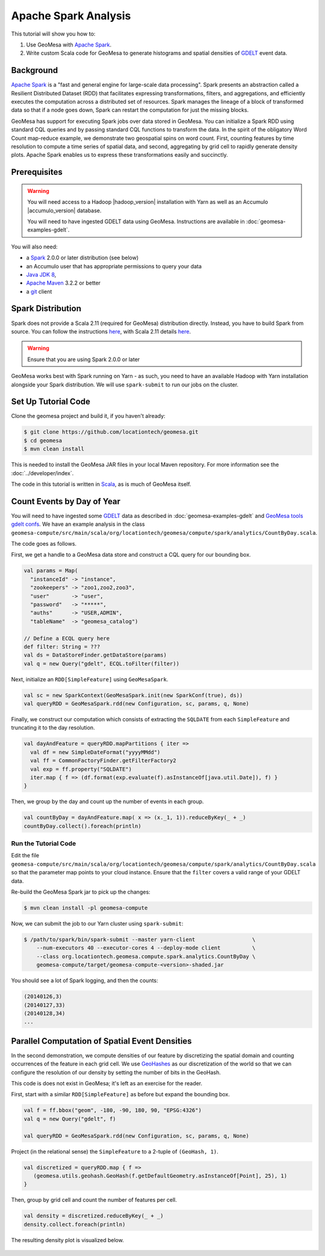 Apache Spark Analysis
=====================

This tutorial will show you how to:

1. Use GeoMesa with `Apache Spark <http://spark.apache.org/>`__.
2. Write custom Scala code for GeoMesa to generate histograms and
   spatial densities of `GDELT <http://www.gdeltproject.org/>`__ event
   data.

Background
----------

`Apache Spark <http://spark.apache.org>`__ is a "fast and general engine
for large-scale data processing". Spark presents an abstraction called a
Resilient Distributed Dataset (RDD) that facilitates expressing
transformations, filters, and aggregations, and efficiently executes the
computation across a distributed set of resources. Spark manages the
lineage of a block of transformed data so that if a node goes down,
Spark can restart the computation for just the missing blocks.

GeoMesa has support for executing Spark jobs over data stored in
GeoMesa. You can initialize a Spark RDD using standard CQL queries and
by passing standard CQL functions to transform the data. In the spirit
of the obligatory Word Count map-reduce example, we demonstrate two
geospatial spins on word count. First, counting features by time
resolution to compute a time series of spatial data, and second,
aggregating by grid cell to rapidly generate density plots. Apache Spark
enables us to express these transformations easily and succinctly.

Prerequisites
-------------

.. warning::

    You will need access to a Hadoop |hadoop_version| installation with Yarn as well as an Accumulo |accumulo_version| database.

    You will need to have ingested GDELT data using GeoMesa. Instructions are available in :doc:`geomesa-examples-gdelt`.

You will also need:

-  a `Spark <http://spark.apache.org/>`__ 2.0.0 or later distribution (see below)
-  an Accumulo user that has appropriate permissions to query your data
-  `Java JDK 8 <http://www.oracle.com/technetwork/java/javase/downloads/index.html>`__,
-  `Apache Maven <http://maven.apache.org/>`__ 3.2.2 or better
-  a `git <http://git-scm.com/>`__ client

Spark Distribution
------------------

Spark does not provide a Scala 2.11 (required for GeoMesa) distribution directly. Instead, you have to
build Spark from source. You can follow the instructions `here <http://spark.apache.org/docs/latest/building-spark.html>`__,
with Scala 2.11 details `here <http://spark.apache.org/docs/latest/building-spark.html#building-for-scala-211>`__.

.. warning::

    Ensure that you are using Spark 2.0.0 or later

GeoMesa works best with Spark running on Yarn - as such, you need to have an available Hadoop with Yarn
installation alongside your Spark distribution. We will use ``spark-submit`` to run our jobs on the cluster.

Set Up Tutorial Code
--------------------

Clone the geomesa project and build it, if you haven't already:

.. code-block:: bash

    $ git clone https://github.com/locationtech/geomesa.git
    $ cd geomesa
    $ mvn clean install

This is needed to install the GeoMesa JAR files in your local Maven
repository. For more information see the :doc:`../developer/index`.

The code in this tutorial is written in
`Scala <http://scala-lang.org/>`__, as is much of GeoMesa itself.

Count Events by Day of Year
---------------------------

You will need to have ingested some
`GDELT <http://www.gdeltproject.org/>`__ data as described in :doc:`geomesa-examples-gdelt` and `GeoMesa tools gdelt confs <https://github.com/locationtech/geomesa/geomesa-tools/conf/sfts/gdelt>`__.
We have an example analysis in the class
``geomesa-compute/src/main/scala/org/locationtech/geomesa/compute/spark/analytics/CountByDay.scala``.

The code goes as follows.

First, we get a handle to a GeoMesa data store and construct a CQL query
for our bounding box.

.. code-block:: scala

    val params = Map(
      "instanceId" -> "instance",
      "zookeepers" -> "zoo1,zoo2,zoo3",
      "user"       -> "user",
      "password"   -> "*****",
      "auths"      -> "USER,ADMIN",
      "tableName"  -> "geomesa_catalog")

    // Define a ECQL query here 
    def filter: String = ???
    val ds = DataStoreFinder.getDataStore(params)
    val q = new Query("gdelt", ECQL.toFilter(filter))

Next, initialize an ``RDD[SimpleFeature]`` using ``GeoMesaSpark``.

.. code-block:: scala

    val sc = new SparkContext(GeoMesaSpark.init(new SparkConf(true), ds))
    val queryRDD = GeoMesaSpark.rdd(new Configuration, sc, params, q, None)

Finally, we construct our computation which consists of extracting the
``SQLDATE`` from each ``SimpleFeature`` and truncating it to the day
resolution.

.. code-block:: scala

    val dayAndFeature = queryRDD.mapPartitions { iter =>
      val df = new SimpleDateFormat("yyyyMMdd")
      val ff = CommonFactoryFinder.getFilterFactory2
      val exp = ff.property("SQLDATE")
      iter.map { f => (df.format(exp.evaluate(f).asInstanceOf[java.util.Date]), f) }
    }

Then, we group by the day and count up the number of events in each
group.

.. code-block:: scala

    val countByDay = dayAndFeature.map( x => (x._1, 1)).reduceByKey(_ + _)
    countByDay.collect().foreach(println)

Run the Tutorial Code
^^^^^^^^^^^^^^^^^^^^^

Edit the file ``geomesa-compute/src/main/scala/org/locationtech/geomesa/compute/spark/analytics/CountByDay.scala``
so that the parameter map points to your cloud instance. Ensure that the ``filter`` covers
a valid range of your GDELT data.

Re-build the GeoMesa Spark jar to pick up the changes:

.. code-block:: bash

    $ mvn clean install -pl geomesa-compute

Now, we can submit the job to our Yarn cluster using ``spark-submit``:

.. code-block:: bash

    $ /path/to/spark/bin/spark-submit --master yarn-client                  \
        --num-executors 40 --executor-cores 4 --deploy-mode client          \
        --class org.locationtech.geomesa.compute.spark.analytics.CountByDay \
        geomesa-compute/target/geomesa-compute-<version>-shaded.jar

You should see a lot of Spark logging, and then the counts:

.. code-block:: bash

    (20140126,3)
    (20140127,33)
    (20140128,34)
    ...

Parallel Computation of Spatial Event Densities
-----------------------------------------------

In the second demonstration, we compute densities of our feature by
discretizing the spatial domain and counting occurrences of the feature
in each grid cell. We use `GeoHashes <http://geohash.org>`__ as our
discretization of the world so that we can configure the resolution of
our density by setting the number of bits in the GeoHash.

This code is does not exist in GeoMesa; it's left as an exercise for the reader.

First, start with a similar ``RDD[SimpleFeature]`` as before but expand
the bounding box.

.. code-block:: scala

    val f = ff.bbox("geom", -180, -90, 180, 90, "EPSG:4326")
    val q = new Query("gdelt", f)

    val queryRDD = GeoMesaSpark.rdd(new Configuration, sc, params, q, None)

Project (in the relational sense) the ``SimpleFeature`` to a 2-tuple of
``(GeoHash, 1)``.

.. code-block:: scala

    val discretized = queryRDD.map { f =>
       (geomesa.utils.geohash.GeoHash(f.getDefaultGeometry.asInstanceOf[Point], 25), 1)
    }

Then, group by grid cell and count the number of features per cell.

.. code-block:: scala

    val density = discretized.reduceByKey(_ + _)
    density.collect.foreach(println)

The resulting density plot is visualized below.

.. figure:: _static/img/tutorials/2014-08-05-spark/gdelt-global-density.png
